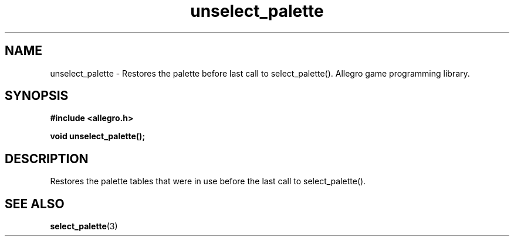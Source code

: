 .\" Generated by the Allegro makedoc utility
.TH unselect_palette 3 "version 4.4.3" "Allegro" "Allegro manual"
.SH NAME
unselect_palette \- Restores the palette before last call to select_palette(). Allegro game programming library.\&
.SH SYNOPSIS
.B #include <allegro.h>

.sp
.B void unselect_palette();
.SH DESCRIPTION
Restores the palette tables that were in use before the last call to 
select_palette().

.SH SEE ALSO
.BR select_palette (3)

